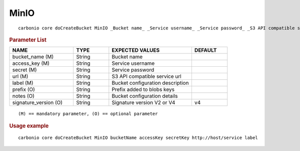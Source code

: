 .. SPDX-FileCopyrightText: 2022 Zextras <https://www.zextras.com/>
..
.. SPDX-License-Identifier: CC-BY-NC-SA-4.0

.. _carbonio_core_doCreateBucket_MinIO:

**********
MinIO
**********

::

   carbonio core doCreateBucket MinIO _Bucket name_ _Service username_ _Service password_ _S3 API compatible service url_ _Bucket configuration description_ [param VALUE[,VALUE]]


.. rubric:: Parameter List

.. list-table::
   :widths: 27 15 35 15
   :header-rows: 1

   * - NAME
     - TYPE
     - EXPECTED VALUES
     - DEFAULT
   * - bucket_name (M)
     - String
     - Bucket name
     - 
   * - access_key (M)
     - String
     - Service username
     - 
   * - secret (M)
     - String
     - Service password
     - 
   * - url (M)
     - String
     - S3 API compatible service url
     - 
   * - label (M)
     - String
     - Bucket configuration description
     - 
   * - prefix (O)
     - String
     - Prefix added to blobs keys
     - 
   * - notes (O)
     - String
     - Bucket configuration details
     - 
   * - signature_version (O)
     - String
     - Signature version V2 or V4
     - v4

::

   (M) == mandatory parameter, (O) == optional parameter



.. rubric:: Usage example


::

   carbonio core doCreateBucket MinIO bucketName accessKey secretKey http://host/service label



